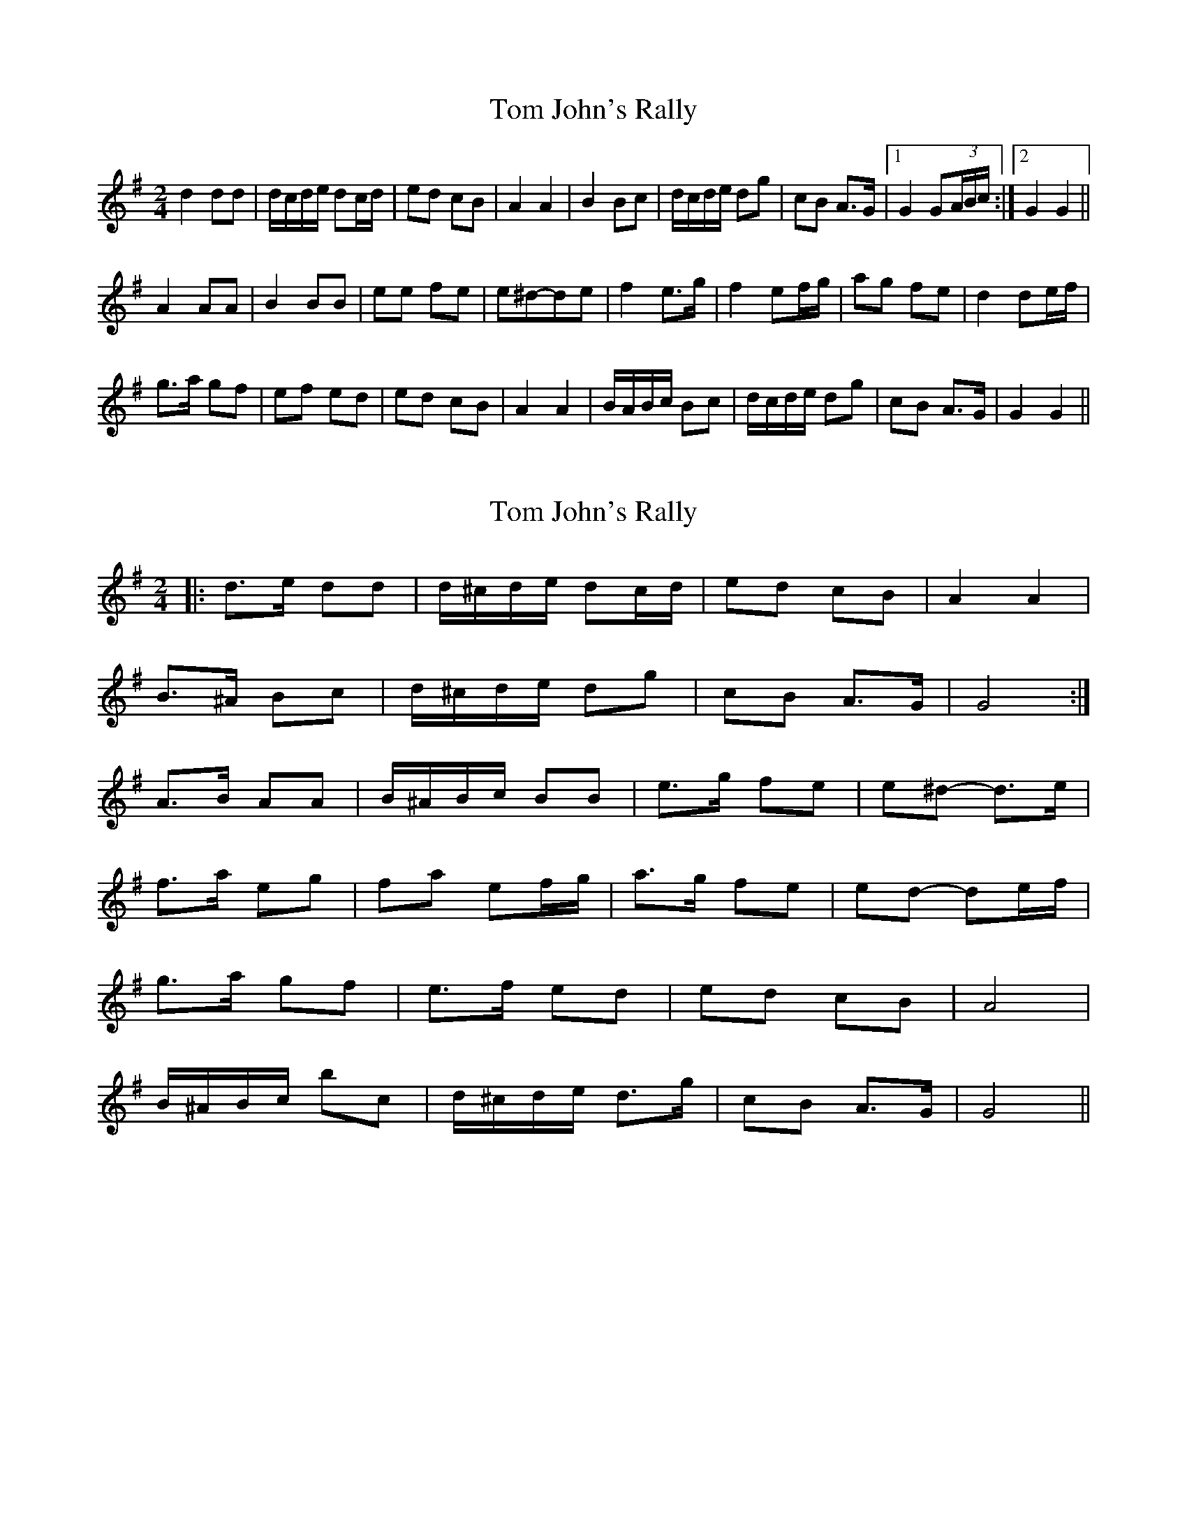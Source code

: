 X: 1
T: Tom John's Rally
Z: gian marco
S: https://thesession.org/tunes/6420#setting6420
R: polka
M: 2/4
L: 1/8
K: Gmaj
d2 dd|d/c/d/e/ dc/d/|ed cB|A2 A2|B2 Bc|d/c/d/e/ dg|cB A>G|1G2 G(3A/B/c/:|2G2 G2||
A2 AA|B2 BB|ee fe|e^d-de|f2 e>g|f2 ef/g/|ag fe|d2 de/f/|
g>a gf|ef ed|ed cB|A2 A2|B/A/B/c/ Bc|d/c/d/e/ dg|cB A>G|G2 G2||
X: 2
T: Tom John's Rally
Z: ceolachan
S: https://thesession.org/tunes/6420#setting18147
R: polka
M: 2/4
L: 1/8
K: Gmaj
|: d>e dd | d/^c/d/e/ dc/d/ | ed cB | A2 A2 | B>^A Bc | d/^c/d/e/ dg | cB A>G | G4 :|A>B AA | B/^A/B/c/ BB | e>g fe | e^d- d>e |f>a eg | fa ef/g/ | a>g fe | ed- de/f/ |g>a gf | e>f ed | ed cB | A4 |B/^A/B/c/ bc | d/^c/d/e/ d>g | cB A>G | G4 ||
